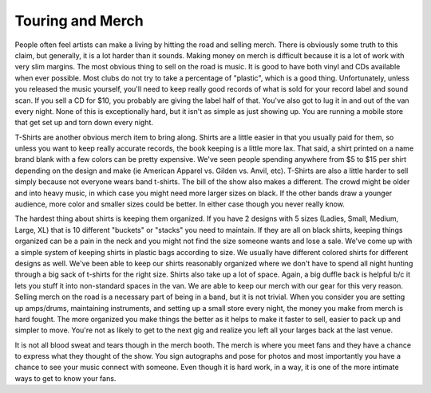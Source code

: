 Touring and Merch
#################

People often feel artists can make a living by hitting the road and
selling merch. There is obviously some truth to this claim, but
generally, it is a lot harder than it sounds. Making money on merch is
difficult because it is a lot of work with very slim margins.
The most obvious thing to sell on the road is music. It is good to have
both vinyl and CDs available when ever possible. Most clubs do not try
to take a percentage of "plastic", which is a good thing. Unfortunately,
unless you released the music yourself, you'll need to keep really good
records of what is sold for your record label and sound scan. If you
sell a CD for $10, you probably are giving the label half of that.
You've also got to lug it in and out of the van every night. None of
this is exceptionally hard, but it isn't as simple as just showing up.
You are running a mobile store that get set up and torn down every
night.

T-Shirts are another obvious merch item to bring along. Shirts are a
little easier in that you usually paid for them, so unless you want to
keep really accurate records, the book keeping is a little more lax.
That said, a shirt printed on a name brand blank with a few colors can
be pretty expensive. We've seen people spending anywhere from $5 to $15
per shirt depending on the design and make (ie American Apparel vs.
Gilden vs. Anvil, etc). T-Shirts are also a little harder to sell simply
because not everyone wears band t-shirts. The bill of the show also
makes a different. The crowd might be older and into heavy music, in
which case you might need more larger sizes on black. If the other bands
draw a younger audience, more color and smaller sizes could be better.
In either case though you never really know.

The hardest thing about shirts is keeping them organized. If you have 2
designs with 5 sizes (Ladies, Small, Medium, Large, XL) that is 10
different "buckets" or "stacks" you need to maintain. If they are all on
black shirts, keeping things organized can be a pain in the neck and you
might not find the size someone wants and lose a sale. We've come up
with a simple system of keeping shirts in plastic bags according to
size. We usually have different colored shirts for different designs as
well. We've been able to keep our shirts reasonably organized where we
don't have to spend all night hunting through a big sack of t-shirts for
the right size. Shirts also take up a lot of space. Again, a big duffle
back is helpful b/c it lets you stuff it into non-standard spaces in the
van. We are able to keep our merch with our gear for this very reason.
Selling merch on the road is a necessary part of being in a band, but
it is not trivial. When you consider you are setting up amps/drums,
maintaining instruments, and setting up a small store every night, the
money you make from merch is hard fought. The more organized you make
things the better as it helps to make it faster to sell, easier to pack
up and simpler to move. You're not as likely to get to the next gig and
realize you left all your larges back at the last venue.

It is not all blood sweat and tears though in the merch booth. The
merch is where you meet fans and they have a chance to express what they
thought of the show. You sign autographs and pose for photos and most
importantly you have a chance to see your music connect with someone.
Even though it is hard work, in a way, it is one of the more intimate
ways to get to know your fans.


.. author:: default
.. categories:: music
.. tags:: music, travel
.. comments::
